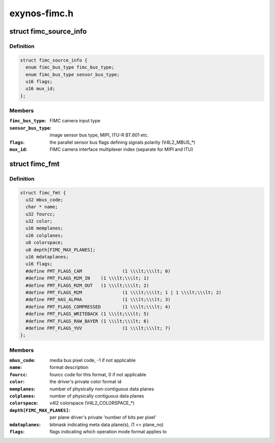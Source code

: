 .. -*- coding: utf-8; mode: rst -*-

=============
exynos-fimc.h
=============


.. _`fimc_source_info`:

struct fimc_source_info
=======================

.. c:type:: fimc_source_info

    video source description required for the host interface configuration


.. _`fimc_source_info.definition`:

Definition
----------

.. code-block:: c

  struct fimc_source_info {
    enum fimc_bus_type fimc_bus_type;
    enum fimc_bus_type sensor_bus_type;
    u16 flags;
    u16 mux_id;
  };


.. _`fimc_source_info.members`:

Members
-------

:``fimc_bus_type``:
    FIMC camera input type

:``sensor_bus_type``:
    image sensor bus type, MIPI, ITU-R BT.601 etc.

:``flags``:
    the parallel sensor bus flags defining signals polarity (V4L2_MBUS\_\*)

:``mux_id``:
    FIMC camera interface multiplexer index (separate for MIPI and ITU)




.. _`fimc_fmt`:

struct fimc_fmt
===============

.. c:type:: fimc_fmt

    color format data structure


.. _`fimc_fmt.definition`:

Definition
----------

.. code-block:: c

  struct fimc_fmt {
    u32 mbus_code;
    char * name;
    u32 fourcc;
    u32 color;
    u16 memplanes;
    u16 colplanes;
    u8 colorspace;
    u8 depth[FIMC_MAX_PLANES];
    u16 mdataplanes;
    u16 flags;
    #define FMT_FLAGS_CAM		(1 \\\lt;\\\lt; 0)
    #define FMT_FLAGS_M2M_IN	(1 \\\lt;\\\lt; 1)
    #define FMT_FLAGS_M2M_OUT	(1 \\\lt;\\\lt; 2)
    #define FMT_FLAGS_M2M		(1 \\\lt;\\\lt; 1 | 1 \\\lt;\\\lt; 2)
    #define FMT_HAS_ALPHA		(1 \\\lt;\\\lt; 3)
    #define FMT_FLAGS_COMPRESSED	(1 \\\lt;\\\lt; 4)
    #define FMT_FLAGS_WRITEBACK	(1 \\\lt;\\\lt; 5)
    #define FMT_FLAGS_RAW_BAYER	(1 \\\lt;\\\lt; 6)
    #define FMT_FLAGS_YUV		(1 \\\lt;\\\lt; 7)
  };


.. _`fimc_fmt.members`:

Members
-------

:``mbus_code``:
    media bus pixel code, -1 if not applicable

:``name``:
    format description

:``fourcc``:
    fourcc code for this format, 0 if not applicable

:``color``:
    the driver's private color format id

:``memplanes``:
    number of physically non-contiguous data planes

:``colplanes``:
    number of physically contiguous data planes

:``colorspace``:
    v4l2 colorspace (V4L2_COLORSPACE\_\*)

:``depth[FIMC_MAX_PLANES]``:
    per plane driver's private 'number of bits per pixel'

:``mdataplanes``:
    bitmask indicating meta data plane(s), (1 << plane_no)

:``flags``:
    flags indicating which operation mode format applies to


